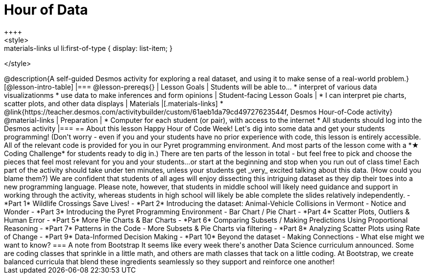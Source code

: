 = Hour of Data
++++
<style>
.materials-links ul li { display: none; }
.materials-links ul li:first-of-type { display: list-item; }
</style>
++++
@description{A self-guided Desmos activity for exploring a real dataset, and using it to make sense of a real-world problem.}

[@lesson-intro-table]
|===
@lesson-prereqs{}
| Lesson Goals
| Students will be able to...

* interpret of various data visualizationms
* use data to make inferences and form opinions

| Student-facing Lesson Goals
|

* I can interpret pie charts, scatter plots, and other data displays

| Materials
|[.materials-links]
* @link{https://teacher.desmos.com/activitybuilder/custom/61aeb1da79cd49727623544f, Desmos Hour-of-Code activity}

@material-links

| Preparation
|
* Computer for each student (or pair), with access to the internet
* All students should log into the Desmos activity

|===

== About this lesson

Happy Hour of Code Week! Let's dig into some data and get your students programming! (Don't worry - even if you and your students have no prior experience with code, this lesson is entirely accessible. All of the relevant code is provided for you in our Pyret programming environment. And most parts of the lesson come with a *★ Coding Challenge* for students ready to dig in.)

There are ten parts of the lesson in total - but feel free to pick and choose the pieces that feel most relevant for you and your students...or start at the beginning and stop when you run out of class time! Each part of the activity should take under ten minutes, unless your students get _very_ excited talking about this data. (How could you blame them?)

We are confident that students of all ages will enjoy dissecting this intriguing dataset as they dip their toes into a new programming language. Please note, however, that students in middle school will likely need guidance and support in working through the activity, whereas students in high school will likely be able complete the slides relatively independently.


- *Part 1* Wildlife Crossings Save Lives!
- *Part 2* Introducing the dataset: Animal-Vehicle Collisions in Vermont - Notice and Wonder
- *Part 3* Introducing the Pyret Programming Environment - Bar Chart / Pie Chart
- *Part 4* Scatter Plots, Outliers & Human Error
- *Part 5* More Pie Charts & Bar Charts
- *Part 6* Comparing Subsets / Making Predictions Using Proportional Reasoning
- *Part 7* Patterns in the Code - More Subsets & Pie Charts via filtering
- *Part 8* Analyzing Scatter Plots using Rate of Change
- *Part 9* Data-Informed Decision Making
- *Part 10* Beyond the dataset - Making Connections - What else might we want to know?


=== A note from Bootstrap
It seems like every week there's another Data Science curriculum announced. Some are coding classes that sprinkle in a little math, and others are math classes that tack on a little coding. At Bootstrap, we create balanced curricula that blend these ingredients seamlessly so they support and reinforce one another!
